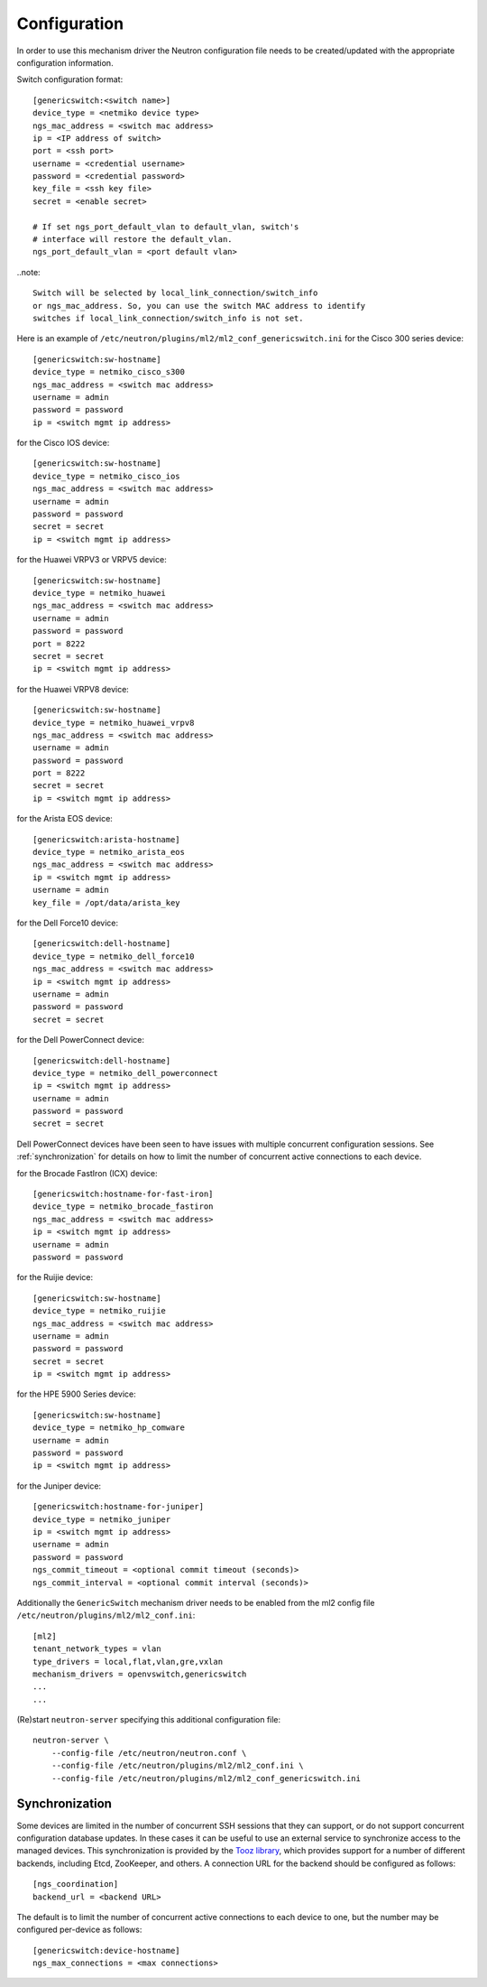=============
Configuration
=============

In order to use this mechanism driver the Neutron configuration file needs to
be created/updated with the appropriate configuration information.

Switch configuration format::

    [genericswitch:<switch name>]
    device_type = <netmiko device type>
    ngs_mac_address = <switch mac address>
    ip = <IP address of switch>
    port = <ssh port>
    username = <credential username>
    password = <credential password>
    key_file = <ssh key file>
    secret = <enable secret>

    # If set ngs_port_default_vlan to default_vlan, switch's
    # interface will restore the default_vlan.
    ngs_port_default_vlan = <port default vlan>

..note::

    Switch will be selected by local_link_connection/switch_info
    or ngs_mac_address. So, you can use the switch MAC address to identify
    switches if local_link_connection/switch_info is not set.

Here is an example of
``/etc/neutron/plugins/ml2/ml2_conf_genericswitch.ini``
for the Cisco 300 series device::

    [genericswitch:sw-hostname]
    device_type = netmiko_cisco_s300
    ngs_mac_address = <switch mac address>
    username = admin
    password = password
    ip = <switch mgmt ip address>

for the Cisco IOS device::

    [genericswitch:sw-hostname]
    device_type = netmiko_cisco_ios
    ngs_mac_address = <switch mac address>
    username = admin
    password = password
    secret = secret
    ip = <switch mgmt ip address>

for the Huawei VRPV3 or VRPV5 device::

    [genericswitch:sw-hostname]
    device_type = netmiko_huawei
    ngs_mac_address = <switch mac address>
    username = admin
    password = password
    port = 8222
    secret = secret
    ip = <switch mgmt ip address>

for the Huawei VRPV8 device::

    [genericswitch:sw-hostname]
    device_type = netmiko_huawei_vrpv8
    ngs_mac_address = <switch mac address>
    username = admin
    password = password
    port = 8222
    secret = secret
    ip = <switch mgmt ip address>

for the Arista EOS device::

    [genericswitch:arista-hostname]
    device_type = netmiko_arista_eos
    ngs_mac_address = <switch mac address>
    ip = <switch mgmt ip address>
    username = admin
    key_file = /opt/data/arista_key

for the Dell Force10 device::

    [genericswitch:dell-hostname]
    device_type = netmiko_dell_force10
    ngs_mac_address = <switch mac address>
    ip = <switch mgmt ip address>
    username = admin
    password = password
    secret = secret

for the Dell PowerConnect device::

    [genericswitch:dell-hostname]
    device_type = netmiko_dell_powerconnect
    ip = <switch mgmt ip address>
    username = admin
    password = password
    secret = secret

Dell PowerConnect devices have been seen to have issues with multiple
concurrent configuration sessions. See :ref:`synchronization` for details on
how to limit the number of concurrent active connections to each device.

for the Brocade FastIron (ICX) device::

    [genericswitch:hostname-for-fast-iron]
    device_type = netmiko_brocade_fastiron
    ngs_mac_address = <switch mac address>
    ip = <switch mgmt ip address>
    username = admin
    password = password

for the Ruijie device::

    [genericswitch:sw-hostname]
    device_type = netmiko_ruijie
    ngs_mac_address = <switch mac address>
    username = admin
    password = password
    secret = secret
    ip = <switch mgmt ip address>

for the HPE 5900 Series device::

    [genericswitch:sw-hostname]
    device_type = netmiko_hp_comware
    username = admin
    password = password
    ip = <switch mgmt ip address>

for the Juniper device::

    [genericswitch:hostname-for-juniper]
    device_type = netmiko_juniper
    ip = <switch mgmt ip address>
    username = admin
    password = password
    ngs_commit_timeout = <optional commit timeout (seconds)>
    ngs_commit_interval = <optional commit interval (seconds)>

Additionally the ``GenericSwitch`` mechanism driver needs to be enabled from
the ml2 config file ``/etc/neutron/plugins/ml2/ml2_conf.ini``::

   [ml2]
   tenant_network_types = vlan
   type_drivers = local,flat,vlan,gre,vxlan
   mechanism_drivers = openvswitch,genericswitch
   ...
   ...

(Re)start ``neutron-server`` specifying this additional configuration file::

    neutron-server \
        --config-file /etc/neutron/neutron.conf \
        --config-file /etc/neutron/plugins/ml2/ml2_conf.ini \
        --config-file /etc/neutron/plugins/ml2/ml2_conf_genericswitch.ini

.. _synchronization:

Synchronization
===============

Some devices are limited in the number of concurrent SSH sessions that they can
support, or do not support concurrent configuration database updates. In these
cases it can be useful to use an external service to synchronize access to the
managed devices. This synchronization is provided by the `Tooz library
<https://docs.openstack.org/tooz/latest/>`__, which provides support for a
number of different backends, including Etcd, ZooKeeper, and others. A
connection URL for the backend should be configured as follows::

    [ngs_coordination]
    backend_url = <backend URL>

The default is to limit the number of concurrent active connections to each
device to one, but the number may be configured per-device as follows::

    [genericswitch:device-hostname]
    ngs_max_connections = <max connections>

